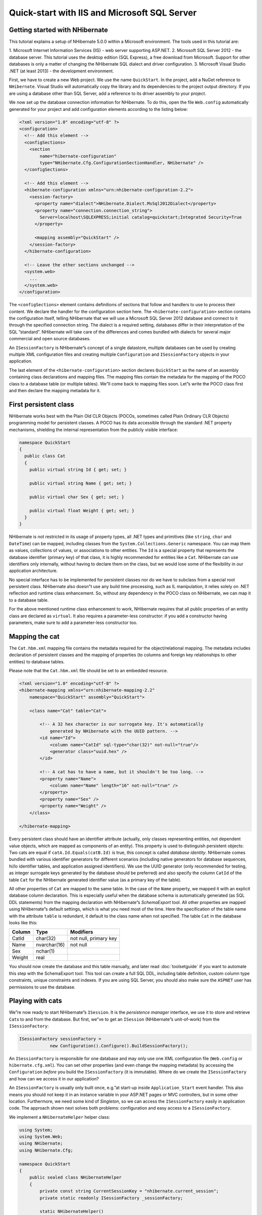 *********************************************
Quick-start with IIS and Microsoft SQL Server
*********************************************

Getting started with NHibernate
===============================

This tutorial explains a setup of NHibernate 5.0.0 within a Microsoft
environment. The tools used in this tutorial are:

1. Microsoft Internet Information Services (IIS) - web server supporting
ASP.NET. 2. Microsoft SQL Server 2012 - the database server. This tutorial uses
the desktop edition (SQL Express), a free download from Microsoft. Support for
other databases is only a matter of changing the NHibernate SQL dialect and
driver configuration. 3. Microsoft Visual Studio .NET (at least 2013) - the
development environment.

First, we have to create a new Web project. We use the name ``QuickStart``. In
the project, add a NuGet reference to ``NHibernate``. Visual Studio will
automatically copy the library and its dependencies to the project output
directory. If you are using a database other than SQL Server, add a reference to
its driver assembly to your project.

We now set up the database connection information for NHibernate. To do this,
open the file ``Web.config`` automatically generated for your project and add
configuration elements according to the listing below:

.. code:: xml

  <?xml version="1.0" encoding="utf-8" ?>
  <configuration>
    <!-- Add this element -->
    <configSections>
      <section
          name="hibernate-configuration"
          type="NHibernate.Cfg.ConfigurationSectionHandler, NHibernate" />
    </configSections>

    <!-- Add this element -->
    <hibernate-configuration xmlns="urn:nhibernate-configuration-2.2">
      <session-factory>
        <property name="dialect">NHibernate.Dialect.MsSql2012Dialect</property>
        <property name="connection.connection_string">
          Server=localhost\SQLEXPRESS;initial catalog=quickstart;Integrated Security=True
        </property>

        <mapping assembly="QuickStart" />
      </session-factory>
    </hibernate-configuration>

    <!-- Leave the other sections unchanged -->
    <system.web>
      ...
    </system.web>
  </configuration>

The ``<configSections>`` element contains definitions of sections that follow
and handlers to use to process their content. We declare the handler for the
configuration section here. The ``<hibernate-configuration>`` section contains
the configuration itself, telling NHibernate that we will use a Microsoft SQL
Server 2012 database and connect to it through the specified connection string.
The dialect is a required setting, databases differ in their interpretation of
the SQL ”standard”. NHibernate will take care of the differences and comes
bundled with dialects for several major commercial and open source databases.

An ``ISessionFactory`` is NHibernate”s concept of a single datastore, multiple
databases can be used by creating multiple XML configuration files and creating
multiple ``Configuration`` and ``ISessionFactory`` objects in your application.

The last element of the ``<hibernate-configuration>`` section declares
``QuickStart`` as the name of an assembly containing class declarations and
mapping files. The mapping files contain the metadata for the mapping of the
POCO class to a database table (or multiple tables). We”ll come back to mapping
files soon. Let”s write the POCO class first and then declare the mapping
metadata for it.

First persistent class
======================

NHibernate works best with the Plain Old CLR Objects (POCOs, sometimes called
Plain Ordinary CLR Objects) programming model for persistent classes. A POCO has
its data accessible through the standard .NET property mechanisms, shielding the
internal representation from the publicly visible interface:

.. code:: csharp

  namespace QuickStart
  {
    public class Cat
    {
      public virtual string Id { get; set; }

      public virtual string Name { get; set; }

      public virtual char Sex { get; set; }

      public virtual float Weight { get; set; }
    }
  }

NHibernate is not restricted in its usage of property types, all .NET types and
primitives (like ``string``, ``char`` and ``DateTime``) can be mapped, including
classes from the ``System.Collections.Generic`` namespace. You can map them as
values, collections of values, or associations to other entities. The ``Id`` is
a special property that represents the database identifier (primary key) of that
class, it is highly recommended for entities like a ``Cat``. NHibernate can use
identifiers only internally, without having to declare them on the class, but we
would lose some of the flexibility in our application architecture.

No special interface has to be implemented for persistent classes nor do we have
to subclass from a special root persistent class. NHibernate also doesn”t use
any build time processing, such as IL manipulation, it relies solely on .NET
reflection and runtime class enhancement. So, without any dependency in the POCO
class on NHibernate, we can map it to a database table.

For the above mentioned runtime class enhancement to work, NHibernate requires
that all public properties of an entity class are declared as ``virtual``. It
also requires a parameter-less constructor: if you add a constructor having
parameters, make sure to add a parameter-less constructor too.

Mapping the cat
===============

The ``Cat.hbm.xml`` mapping file contains the metadata required for the
object/relational mapping. The metadata includes declaration of persistent
classes and the mapping of properties (to columns and foreign key relationships
to other entities) to database tables.

Please note that the ``Cat.hbm.xml`` file should be set to an embedded resource.

.. code:: xml

  <?xml version="1.0" encoding="utf-8" ?>
  <hibernate-mapping xmlns="urn:nhibernate-mapping-2.2"
      namespace="QuickStart" assembly="QuickStart">

      <class name="Cat" table="Cat">

          <!-- A 32 hex character is our surrogate key. It's automatically
              generated by NHibernate with the UUID pattern. -->
          <id name="Id">
              <column name="CatId" sql-type="char(32)" not-null="true"/>
              <generator class="uuid.hex" />
          </id>

          <!-- A cat has to have a name, but it shouldn't be too long. -->
          <property name="Name">
              <column name="Name" length="16" not-null="true" />
          </property>
          <property name="Sex" />
          <property name="Weight" />
      </class>

  </hibernate-mapping>

Every persistent class should have an identifier attribute (actually, only
classes representing entities, not dependent value objects, which are mapped as
components of an entity). This property is used to distinguish persistent
objects: Two cats are equal if ``catA.Id.Equals(catB.Id)`` is true, this concept
is called *database identity*. NHibernate comes bundled with various identifier
generators for different scenarios (including native generators for database
sequences, hi/lo identifier tables, and application assigned identifiers). We
use the UUID generator (only recommended for testing, as integer surrogate keys
generated by the database should be preferred) and also specify the column
``CatId`` of the table ``Cat`` for the NHibernate generated identifier value (as
a primary key of the table).

All other properties of ``Cat`` are mapped to the same table. In the case of the
``Name`` property, we mapped it with an explicit database column declaration.
This is especially useful when the database schema is automatically generated
(as SQL DDL statements) from the mapping declaration with NHibernate”s
*SchemaExport* tool. All other properties are mapped using NHibernate”s default
settings, which is what you need most of the time. Here the specification of the
table name with the attribute ``table`` is redundant, it default to the class
name when not specified. The table ``Cat`` in the database looks like this:

.. list-table::
   :header-rows: 1

   * - Column
     - Type
     - Modifiers
   * - CatId
     - char(32)
     - not null, primary key
   * - Name
     - nvarchar(16)
     - not null
   * - Sex
     - nchar(1)
     -
   * - Weight
     - real
     -

You should now create the database and this table manually, and later read
:doc:`toolsetguide` if you want to automate this step with the SchemaExport
tool. This tool can create a full SQL DDL, including table definition, custom
column type constraints, unique constraints and indexes. If you are using SQL
Server, you should also make sure the ``ASPNET`` user has permissions to use the
database.

.. _quickstart-playingwithcats:

Playing with cats
=================

We”re now ready to start NHibernate”s ``ISession``. It is the *persistence
manager* interface, we use it to store and retrieve ``Cat``\ s to and from the
database. But first, we”ve to get an ``ISession`` (NHibernate”s unit-of-work)
from the ``ISessionFactory``:

.. code:: csharp

  ISessionFactory sessionFactory =
              new Configuration().Configure().BuildSessionFactory();

An ``ISessionFactory`` is responsible for one database and may only use one XML
configuration file (``Web.config`` or ``hibernate.cfg.xml``). You can set other
properties (and even change the mapping metadata) by accessing the
``Configuration`` *before* you build the ``ISessionFactory`` (it is immutable).
Where do we create the ``ISessionFactory`` and how can we access it in our
application?

An ``ISessionFactory`` is usually only built once, e.g.”at start-up inside
``Application_Start`` event handler. This also means you should not keep it in
an instance variable in your ASP.NET pages or MVC controllers, but in some other
location. Furthermore, we need some kind of *Singleton*, so we can access the
``ISessionFactory`` easily in application code. The approach shown next solves
both problems: configuration and easy access to a ``ISessionFactory``.

We implement a ``NHibernateHelper`` helper class:

.. code:: csharp

  using System;
  using System.Web;
  using NHibernate;
  using NHibernate.Cfg;

  namespace QuickStart
  {
      public sealed class NHibernateHelper
      {
          private const string CurrentSessionKey = "nhibernate.current_session";
          private static readonly ISessionFactory _sessionFactory;

          static NHibernateHelper()
          {
              _sessionFactory = new Configuration().Configure().BuildSessionFactory();
          }

          public static ISession GetCurrentSession()
          {
              var context = HttpContext.Current;
              var currentSession = context.Items[CurrentSessionKey] as ISession;

              if (currentSession == null)
              {
                  currentSession = _sessionFactory.OpenSession();
                  context.Items[CurrentSessionKey] = currentSession;
              }

              return currentSession;
          }

          public static void CloseSession()
          {
              var context = HttpContext.Current;
              var currentSession = context.Items[CurrentSessionKey] as ISession;

              if (currentSession == null)
              {
                  // No current session
                  return;
              }

              currentSession.Close();
              context.Items.Remove(CurrentSessionKey);
          }

          public static void CloseSessionFactory()
          {
              if (_sessionFactory != null)
              {
                  _sessionFactory.Close();
              }
          }
      }
  }

This class does not only take care of the ``ISessionFactory`` with its static
attribute, but also has code to remember the ``ISession`` for the current HTTP
request.

An ``ISessionFactory`` is threadsafe, many threads can access it concurrently
and request ``ISession``\ s. An ``ISession`` is a non-threadsafe object that
represents a single unit-of-work with the database. ``ISession``\ s are opened
by an ``ISessionFactory`` and are closed when all work is completed:

.. code:: csharp

  ISession session = NHibernateHelper.GetCurrentSession();
  try
  {
      using (ITransaction tx = session.BeginTransaction())
      {
          var princess = new Cat
          {
              Name = "Princess",
              Sex = 'F',
              Weight = 7.4f
          };

          session.Save(princess);
          tx.Commit();
      }
  }
  finally
  {
      NHibernateHelper.CloseSession();
  }

In an ``ISession``, every database operation occurs inside a transaction that
isolates the database operations (even read-only operations). We use
NHibernate”s ``ITransaction`` API to abstract from the underlying transaction
strategy (in our case, ``ADO.NET`` transactions). Please note that the example
above does not handle any exceptions.

Also note that you may call ``NHibernateHelper.GetCurrentSession();`` as many
times as you like, you will always get the current ``ISession`` of this HTTP
request. You have to make sure the ``ISession`` is closed after your
unit-of-work completes, either in ``Application_EndRequest`` event handler in
your application class, or with a MVC action filter, or in a ``HttpModule``
before the HTTP response is sent. The nice side effect of the latter is easy
lazy initialization: the ``ISession`` is still open when the view is rendered,
so NHibernate can load uninitialized objects while you navigate the graph.

NHibernate has various methods that can be used to retrieve objects from the
database. Nowadays the most standard way is using Linq:

.. code:: csharp

  using(var tx = session.BeginTransaction())
  {
      var females = session
          .Query<Cat>()
          .Where(c => c.Sex == 'F')
          .ToList();
      foreach (var cat in females)
      {
          Console.Out.WriteLine("Female Cat: " + cat.Name);
      }

      tx.Commit();
  }

If you use an older NHibernate, you may have to import the ``NHibernate.Linq``
namespace.

NHibernate also offers an object-oriented *query by criteria* API that can be
used to formulate type-safe queries, the Hibernate Query Language (HQL), which
is an easy to learn and powerful object-oriented extension to SQL, as well as a
strongly-typed LINQ API which translates internally to HQL. NHibernate of course
uses ``DbCommand``\ s and parameter binding for all SQL communication with the
database. You may also use NHibernate”s direct SQL query feature or get a plain
``ADO.NET`` connection from an ``ISession`` in rare cases.

Since NHibernate 5.0, the session and its queries IO bound methods have async
counterparts. Each call to an async method must be awaited before further
interacting with the session or its queries.

Finally
=======

We only scratched the surface of NHibernate in this small tutorial. Please note
that we don”t include any ASP.NET specific code in our examples. You have to
create an ASP.NET page yourself and insert the NHibernate code as you see fit.

Keep in mind that NHibernate, as a data access layer, is tightly integrated into
your application. Usually, all other layers depend on the persistence mechanism.
Make sure you understand the implications of this design.
